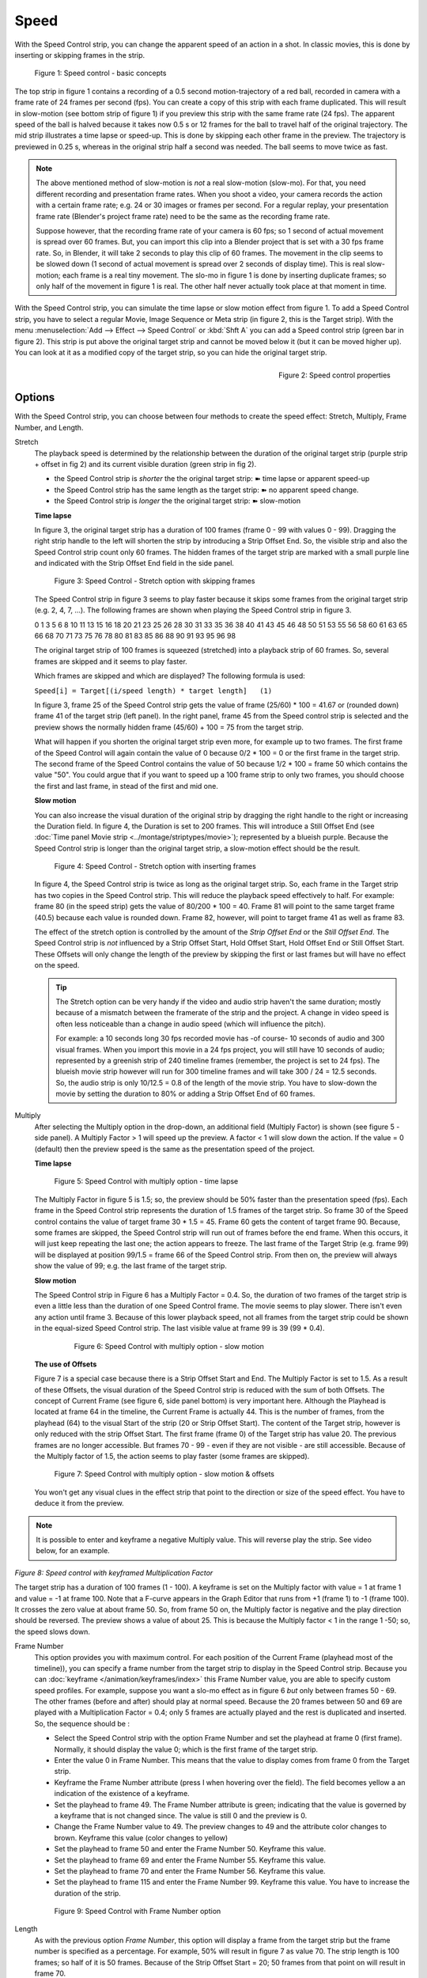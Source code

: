 Speed
-----

With the Speed Control strip, you can change the apparent speed of an action in a shot. In classic movies, this is done by inserting or skipping frames in the strip.

.. figure:: /images/video_editing_edit_effects_speed-control-basic-concepts.svg
   :alt: Speed Control Basic concepts

   Figure 1: Speed control - basic concepts

The top strip in figure 1 contains a recording of a 0.5 second motion-trajectory of a red ball, recorded in camera with a frame rate of 24 frames per second (fps). You can create  a copy of this strip with each frame duplicated. This will result in slow-motion (see bottom strip of figure 1) if you preview this strip with the same frame rate (24 fps). The apparent speed of the ball is halved because it takes now 0.5 s or 12 frames for the ball to travel half of the original trajectory.  The mid strip illustrates a time lapse or speed-up. This is done by skipping each other frame in the preview. The trajectory is previewed in 0.25 s, whereas in the original strip half a second was needed. The ball seems to move twice as fast.

.. note::
   The above mentioned method of slow-motion is *not* a real slow-motion (slow-mo). For that, you need different recording and presentation frame rates. When you shoot a video, your camera records the action with a certain frame rate; e.g. 24 or 30 images or frames per second. For a regular replay, your presentation frame rate (Blender's project frame rate) need to be the same as the recording frame rate.
   
   Suppose however, that the recording frame rate of your camera is 60 fps; so 1 second of actual movement is spread over 60 frames. But, you can import this clip into a Blender project that is set with a 30 fps frame rate. So, in Blender, it will take 2 seconds to play this clip of 60 frames. The movement in the clip seems to be slowed down (1 second of actual movement is spread over 2 seconds of display time). This is real slow-motion; each frame is a real tiny movement. The slo-mo in figure 1 is done by inserting duplicate frames; so only half of the movement in figure 1 is real. The other half never actually took place at that moment in time.

With the Speed Control strip, you can simulate the time lapse or slow motion effect from figure 1. To add a Speed Control strip, you have to select a regular Movie, Image Sequence or Meta strip (in figure 2, this is the Target strip). With the menu :menuselection:`Add --> Effect --> Speed Control`  or :kbd:`Shft A` you can add a Speed control strip (green bar in figure 2). This strip is put above the original target strip and cannot be moved below it (but it can be moved higher up). You can look at it as a modified copy of the target strip, so you can hide the original target strip.

.. figure:: /images/video_editing_edit_effects_speed-control-properties.png
   :alt: Speed control properties
   :scale: 50%
   :align: right

   Figure 2: Speed control properties

Options
.......
With the Speed Control strip, you can choose between four methods to create the speed effect: Stretch, Multiply, Frame Number, and Length.

Stretch
   The playback speed is determined by the relationship between the duration of the original target strip (purple strip + offset in fig 2) and its current visible duration (green strip in fig 2).

   * the Speed Control strip is *shorter* the the original target strip: ➽ time lapse or apparent speed-up
   * the Speed Control strip has the same length as the target strip: ➽ no apparent speed change.
   *  the Speed Control strip is *longer* the the original target strip: ➽ slow-motion
   
   **Time lapse**

   In figure 3, the original target strip has a duration of 100 frames (frame 0 - 99 with values 0 - 99). Dragging the right strip handle to the left will shorten the strip by introducing a Strip Offset End. So, the visible strip and also the Speed Control strip count only 60 frames. The hidden frames of the target strip are marked with a small purple line and indicated with the Strip Offset End field in the side panel.

   .. figure:: /images/video_editing_edit_effects_speed-control-stretch.png
      :alt: Speed control - stretch option
    
   
      Figure 3: Speed Control - Stretch option with skipping frames

   The Speed Control strip in figure 3 seems to play faster because it skips some frames from the original target strip (e.g. 2, 4, 7, ...). The following frames are shown when playing the Speed Control strip in figure 3.
   
   
   0	1	3	5	6	8	10	11	13	15	16	18	20	21	23	25	26	28	30	31	33	35	36	38	40	41	43	45	46	48	50	51	53	55	56	58	60	61	63	65	66	68	70	71	73	75	76	78	80	81	83	85	86	88	90	91	93	95	96	98

   The original target strip of 100 frames is squeezed (stretched) into a playback strip of 60 frames. So, several frames are skipped and it seems to play faster.

   Which frames are skipped and which are displayed? The following formula is used:
   
   ``Speed[i] = Target[(i/speed length) * target length]   (1)``

   In figure 3, frame 25 of the Speed Control strip gets the value of frame (25/60) * 100 = 41.67 or (rounded down) frame 41 of the target strip (left panel). In the right panel, frame 45 from the Speed control strip is selected and the preview shows the normally hidden frame (45/60) + 100 = 75 from the target strip.
    
   What will happen if you shorten the original target strip even more, for example up to two frames. The first frame of the Speed Control will again contain the value of 0 because 0/2 * 100 = 0 or the first frame in the target strip. The second frame of the Speed Control contains the value of 50 because 1/2 * 100 = frame 50 which contains the value "50". You could argue that if you want to speed up a 100 frame strip to only two frames, you should choose the first and last frame, in stead of the first and mid one.

   **Slow motion**

   You can also increase the visual duration of the original strip by dragging the right handle to the right or increasing the Duration field. In figure 4, the Duration is set to 200 frames. This will introduce a Still Offset End (see :doc:`Time panel Movie strip <../montage/striptypes/movie>`); represented by a blueish purple. Because the Speed Control strip is longer than the original target strip, a slow-motion effect should be the result.

   .. figure:: /images/video_editing_edit_effects_speed-control-stretch-slo-mo.png
      :alt: Speed control with Still Offset End

      Figure 4: Speed Control - Stretch option with inserting frames
   
   In figure 4, the Speed Control strip is twice as long as the original target strip. So, each frame in the Target strip has two copies in the Speed Control strip. This will reduce the playback speed effectively to half. For example: frame 80 (in the speed strip) gets the value of 80/200 * 100 = 40. Frame 81 will point to the same target frame (40.5) because each value is rounded down. Frame 82, however, will point to target frame 41 as well as frame 83.

   The effect of the stretch option is controlled by the amount of the *Strip Offset End* or the *Still Offset End*. The Speed Control strip is *not* influenced by a Strip Offset Start, Hold Offset Start, Hold Offset End or Still Offset Start. These Offsets will only change the length of the preview by skipping the first or last frames but will have no effect on the speed.

   .. tip::
      The Stretch option can be very handy if the video and audio strip haven't the same duration; mostly because of a mismatch between the framerate of the strip and the project. A change in video speed is often less noticeable than a change in audio speed (which will influence the pitch).

      For example: a 10 seconds long 30 fps recorded movie has -of course- 10 seconds of audio and 300 visual frames. When you import this movie in a 24 fps project, you will still have 10 seconds of audio; represented by a greenish strip of 240 timeline frames (remember, the project is set to 24 fps). The blueish movie strip however will run for 300 timeline frames and will take 300 / 24 = 12.5 seconds. So, the audio strip is only 10/12.5 = 0.8 of the length of the movie strip. You have to slow-down the movie by setting the duration to 80% or adding a Strip Offset End of 60 frames. 
   
Multiply
   After selecting the Multiply option in the drop-down, an additional field (Multiply Factor) is shown (see figure 5 - side panel). A Multiply Factor > 1 will speed up the preview. A factor < 1 will slow down the action. If the value = 0 (default) then the preview speed is the same as the presentation speed of the project.

   **Time lapse** 

   .. figure:: /images/video_editing_edit_effects_speed-control-multiply-time-lapse.svg
      :alt: Speed Control with multiply option
         
      Figure 5: Speed Control with multiply option - time lapse
   
   
   The Multiply Factor in figure 5 is 1.5; so, the preview should be 50% faster than the presentation speed (fps).  Each frame in the Speed Control strip represents the duration of 1.5 frames of the target strip. So frame 30 of the Speed control contains the value of target frame 30 * 1.5 = 45. Frame 60 gets the content of target frame 90. Because, some frames are skipped, the Speed Control strip will run out of frames before the end frame. When this occurs, it will just keep repeating the last one; the action appears to freeze. The last frame of the Target Strip (e.g. frame 99) will be displayed at position 99/1.5 = frame 66 of the Speed Control strip. From then on, the preview will always show the value of 99; e.g. the last frame of the target strip. 

   **Slow motion**
   
   The Speed Control strip in Figure 6 has a Multiply Factor = 0.4. So, the duration of two frames of the target strip is even a little less than the duration of one Speed Control frame. The movie seems to play slower. There isn't even any action until frame 3. Because of this lower playback speed, not all frames from the target strip could be shown in the equal-sized Speed Control strip. The last visible value at frame 99 is 39 (99 * 0.4).

    .. figure:: /images/video_editing_edit_effects_speed-control-multiply-slow-mo.svg
      :alt: Speed Control with multiply option
         
      Figure 6: Speed Control with multiply option - slow motion

   **The use of Offsets**

   Figure 7 is a special case because there is a Strip Offset Start and End. The Multiply Factor is set to 1.5. As a result of these Offsets, the visual duration of the Speed Control strip is reduced with the sum of both Offsets. The concept of Current Frame (see figure 6, side panel bottom) is very important here. Although the Playhead is located at frame 64 in the timeline, the Current Frame is actually 44. This is the number of frames, from the playhead (64) to the visual Start of the strip (20 or Strip Offset Start). The content of the Target strip, however is only reduced with the strip Offset Start. The first frame (frame 0) of the Target strip has value 20. The previous frames are no longer accessible. But frames 70 - 99 - even if they are not visible - are still accessible. Because of the Multiply factor of 1.5, the action seems to play faster (some frames are skipped).
   
   .. figure:: /images/video_editing_edit_effects_speed-control-multiply-slow-mo-offsets.svg
      :alt: Speed Control with multiply option
         
      Figure 7: Speed Control with multiply option - slow motion & offsets

   You won't get any visual clues in the effect strip that point to the direction or size of the speed effect. You have to deduce it from the preview.

.. note::
   It is possible to enter and keyframe a negative Multiply value. This will reverse play the strip. See video below, for an example.

.. raw:: html

   <video controls src="/_static/videos/video_editing_edit_effects_speed-control-multiply-negative.mp4" width ="640"></video>  

*Figure 8: Speed control with keyframed Multiplication Factor*

The target strip has a duration of 100 frames (1 - 100). A keyframe is set on the Multiply factor with value = 1 at frame 1 and value = -1 at frame 100. Note that a F-curve appears in the Graph Editor that runs from +1 (frame 1) to -1 (frame 100). It crosses the zero value at about frame 50. So, from frame 50 on, the Multiply factor is negative and the play direction should be reversed. The preview shows a value of about 25. This is because the Multiply factor < 1 in the range 1 -50; so, the speed slows down.


Frame Number
   This option provides you with maximum control. For each position of the Current Frame (playhead most of the timeline)), you can specify a frame number from the target strip to display in the Speed Control strip. Because you can :doc:`keyframe </animation/keyframes/index>` this Frame Number value, you are able to specify custom speed profiles. For example, suppose you want a slo-mo effect as in figure 6 *but* only between frames 50 - 69. The other frames (before and after) should play at normal speed. Because the 20 frames between 50 and 69 are played with a Multiplication Factor = 0.4; only 5 frames are actually played and the rest is duplicated and inserted. So, the sequence should be :



   * Select the Speed Control strip with the option Frame Number and set the playhead at frame 0 (first frame). Normally, it should display the value 0; which is the first frame of the target strip.
   * Enter the value 0 in Frame Number. This means that the value to display comes from frame 0 from the Target strip.
   * Keyframe the Frame Number attribute (press I when hovering over the field). The field becomes yellow a an indication of the existence of a keyframe.
   * Set the playhead to frame 49. The Frame Number attribute is green; indicating that the value is governed by a keyframe that is not changed since. The value is still 0 and the preview is 0.
   * Change the Frame Number value to 49. The preview changes to 49 and the attribute color changes to brown. Keyframe this value (color changes to yellow)
   * Set the playhead to frame 50 and enter the Frame Number 50. Keyframe this value.
   * Set the playhead to frame 69 and enter the Frame Number 55. Keyframe this value.
   * Set the playhead to frame 70 and enter the Frame Number 56. Keyframe this value.
   * Set the playhead to frame 115 and enter the Frame Number 99. Keyframe this value. You have to increase the duration of the strip.
   
   .. figure:: /images/video_editing_edit_effects_speed-control-frame-number-example.svg
      :alt: Speed Control with Frame Number option
         
      Figure 9: Speed Control with Frame Number option

Length
      As with the previous option *Frame Number*, this option will display a frame from the target strip but the frame number is specified as a percentage. For example, 50% will result in figure 7 as value 70. The strip length is 100 frames; so half of it is 50 frames. Because of the Strip Offset Start = 20; 50 frames from that point on will result in frame 70.
      
      You can also keyframe this value as in the example from above.

Frame Interpolation
   Crossfades between frames to reduce screen tearing when the speed is slower than the original frame rate.


Examples
........

Creating a Slow-Motion Effect
,,,,,,,,,,,,,,,,,,,,,,,,,,,,,

Select the clip and :menuselection:`Add --> Effect --> Speed Control` effect strip.
Set the Speed Control option to Multiply and the Speed factor to be the factor by which you want to adjust the speed.
To cut the displayed speed by 50%, enter 0.5. Now, a 275-frame clip will play at half speed, and thus display only the first 137 frames.

If you want the remaining frames to show in slow motion after the first set is displayed, double the Length of the source strip (Time Panel > Duration). If you are using a speed factor other than 0.5 then use the formula:

``new_length = real_length / speed_factor``



Creating a Time-Lapse + Freeze + Slow-mo sequence
,,,,,,,,,,,,,,,,,,,,,,,,,,,,,,,,,,,,,,,,,,,,,,,,,

Action movies often use the effect of a speeded action up until a certain momentum, then a freeze for a few seconds, followed by a slow-motion; e.g. bullets flying, impact, and slow-mo explosion.  

Suppose, you have a 150 frames sequence. The first 100 frames should be played at twice, the speed. Frame 100 should be freezed for 20 frames, and the following frames (101 - 150) should be played in slow-motion (half of the speed).

You could this easily by splitting the strip into three parts (0-100, 100, and 101-150) and using the techniques described above. You can also accomplish this with one strip and the Frame Number option.

* Place the playhead at frame 0 and keyframe the field Frame Number (to zero).
* Move the playhead to frame 49, change the value of Frame Number to 99 and keyframe again.
* Move the playhead to frame 50, change the value of Frame Number to 100 and keyframe.
* Move the playhead to frame 69, leave the value of Frame Number to 100 and keyframe.
* Move the playhead to frame 170, change the value of Frame Number to 150 and keyframe.

To get even finer control over your clip timing, you can use the Graph Editor (see figure 10).

.. figure:: /images/video_editing_edit_effects_speed-control-frame-numbers.svg
   :alt: Speed control in combination with Graph Editor

   Figure 10: Speed control (option Frame Number) in combination with Graph Editor

The horizontal axis represents the Sequencer timeline. The vertical axis represents the internal frame sequence of the Target strip. As you can see, the first 50 frames in the Sequencer timeline run from frame 0 to frame 99 in the Target strip frame sequence, so, in fact, skipping each other frame. Frame 100 (from the Target strip) remains in place until frame 69 of the Sequencer timeline (=freeze). The slo-mo is illustrated by the fact that you need 100 frames from the Sequencer timeline to play only 50 frames from the internal Target strip frame sequence. Because the original Target strip only took 150 frames on the Sequencer timeline, you have to expand its duration up to 170 (the dark purple region at the right).

While it is possible to keyframe the Multiply factor, usually you want to keyframe the Frame number directly. The curve interpolation is set to Linear by default but you can change it to Bézier to create Ease In and/or OUT effects.

.. _video_editing-change_fps:

Changing Video Frame Rates
,,,,,,,,,,,,,,,,,,,,,,,,,,

You can use the speed control to change the frame rate in frames per second (fps) of a video.
If you are rendering your video to a sequence set, you can effectively increase or decrease the number of individual image files created, by using the Multiply option with the Multiply Factor.

For example, if you captured a five-minute video at 30 fps and want to transfer that to film, which runs at 24 fps, you would enter a Multiply Factor of 30/24, or 1.25
(and Enable Frame Interpolation to give that film blur feel).

Instead of producing ``5 × 60 × 30 = 9000`` frames, Blender would produce ``9000 / 1.25 = 7200 = 5 × 60 × 24`` frames. In this case, you set a *start* = 1 and *end* = 7200, set your Format output to for example ``jpeg`` 30fps, and image files ``0001.jpg`` through ``7200.jpg`` would be rendered out, but those images cover the entire 9000 frames. The image file ``7200.jpg`` is the same at frame 9000. Be aware that there can be a quality degradation, due to the encoding.

When you read those images back into your film blend-file at 24 fps, the strip will last exactly 5 minutes.






